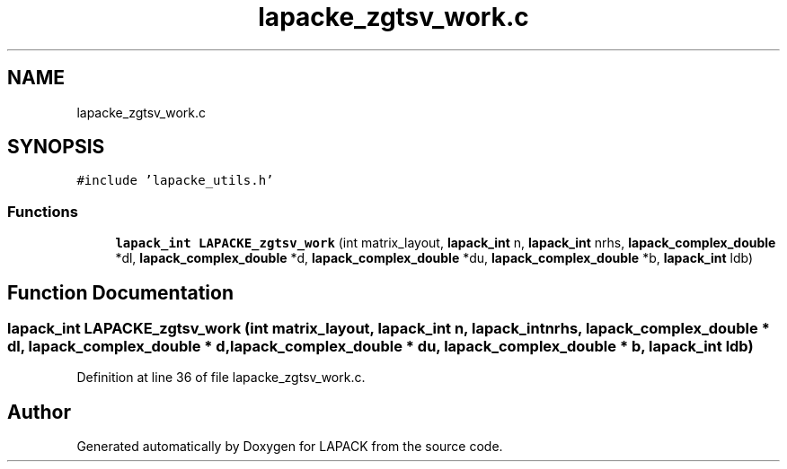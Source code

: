 .TH "lapacke_zgtsv_work.c" 3 "Tue Nov 14 2017" "Version 3.8.0" "LAPACK" \" -*- nroff -*-
.ad l
.nh
.SH NAME
lapacke_zgtsv_work.c
.SH SYNOPSIS
.br
.PP
\fC#include 'lapacke_utils\&.h'\fP
.br

.SS "Functions"

.in +1c
.ti -1c
.RI "\fBlapack_int\fP \fBLAPACKE_zgtsv_work\fP (int matrix_layout, \fBlapack_int\fP n, \fBlapack_int\fP nrhs, \fBlapack_complex_double\fP *dl, \fBlapack_complex_double\fP *d, \fBlapack_complex_double\fP *du, \fBlapack_complex_double\fP *b, \fBlapack_int\fP ldb)"
.br
.in -1c
.SH "Function Documentation"
.PP 
.SS "\fBlapack_int\fP LAPACKE_zgtsv_work (int matrix_layout, \fBlapack_int\fP n, \fBlapack_int\fP nrhs, \fBlapack_complex_double\fP * dl, \fBlapack_complex_double\fP * d, \fBlapack_complex_double\fP * du, \fBlapack_complex_double\fP * b, \fBlapack_int\fP ldb)"

.PP
Definition at line 36 of file lapacke_zgtsv_work\&.c\&.
.SH "Author"
.PP 
Generated automatically by Doxygen for LAPACK from the source code\&.
